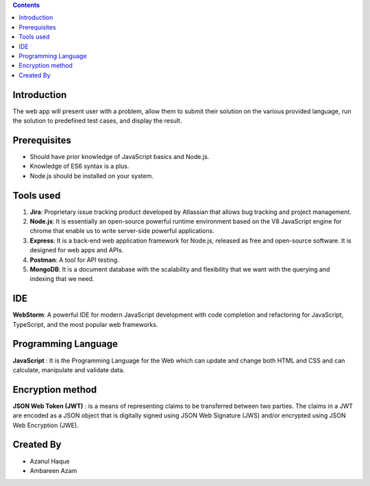 .. contents::

Introduction
============

The web app will present user with a problem, allow them to submit their solution on the various provided language, run the solution to predefined test cases, and display the result. 

Prerequisites
=============

•	Should have prior knowledge of JavaScript basics and Node.js. 
•	Knowledge of ES6 syntax is a plus. 
•	Node.js should be installed on your system.

Tools used
===========

1.	**Jira**: Proprietary issue tracking product developed by Atlassian that allows bug tracking and project management.
2.	**Node.js**: It is essentially an open-source powerful runtime environment based on the V8 JavaScript engine for chrome that enable us to write server-side powerful applications.
3.	**Express**: It is a back-end web application framework for Node.js, released as free and open-source software. It is designed for web apps and APIs. 
4.	**Postman**: A tool for API testing.
5.	**MongoDB**: It is a document database with the scalability and flexibility that we want with the querying and indexing that we need.

IDE 
=========
**WebStorm**: A powerful IDE for modern JavaScript development with code completion and refactoring for JavaScript, TypeScript, and the most popular web frameworks.

Programming Language
====================

**JavaScript** : It is the Programming Language for the Web which can update and change both HTML and CSS and can calculate, manipulate and validate data.

Encryption method
==================

**JSON Web Token (JWT)** : is a means of representing claims to be transferred between two parties. The claims in a JWT are encoded as a JSON object that is digitally signed using JSON Web Signature (JWS) and/or encrypted using JSON Web Encryption (JWE).

Created By
==========
- Azanul Haque
- Ambareen Azam
